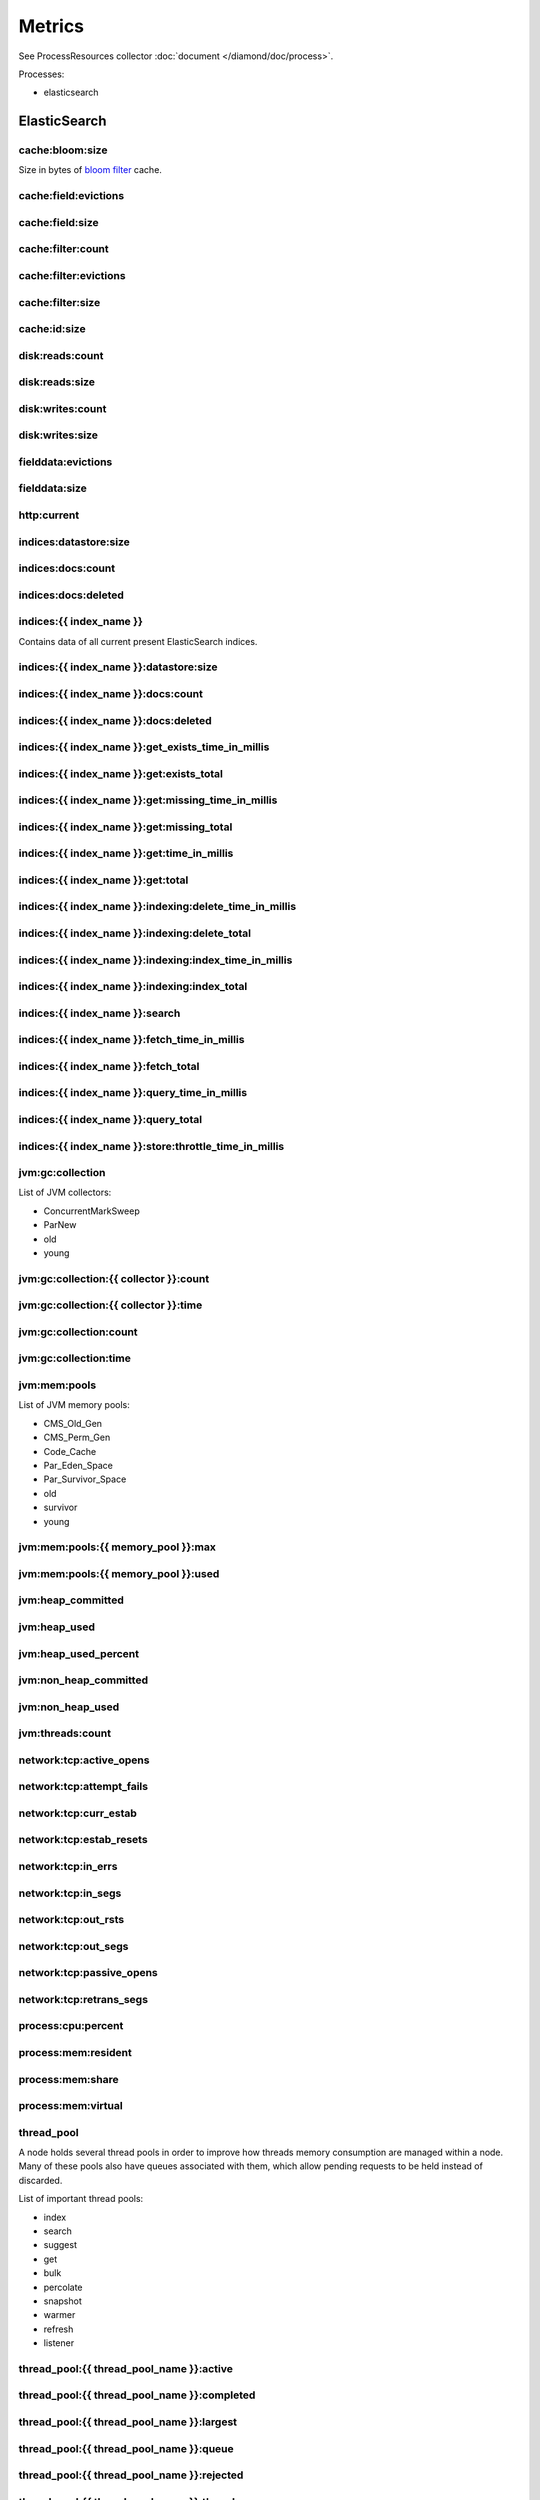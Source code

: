 Metrics
=======

See ProcessResources collector :doc:`document </diamond/doc/process>`.

Processes:

* elasticsearch

ElasticSearch
-------------

cache:bloom:size
~~~~~~~~~~~~~~~~

Size in bytes of `bloom filter
<http://en.wikipedia.org/wiki/Bloom_filter>`_ cache.

cache:field:evictions
~~~~~~~~~~~~~~~~~~~~~

cache:field:size
~~~~~~~~~~~~~~~~

cache:filter:count
~~~~~~~~~~~~~~~~~~

cache:filter:evictions
~~~~~~~~~~~~~~~~~~~~~~

cache:filter:size
~~~~~~~~~~~~~~~~~

cache:id:size
~~~~~~~~~~~~~

disk:reads:count
~~~~~~~~~~~~~~~~

disk:reads:size
~~~~~~~~~~~~~~~

disk:writes:count
~~~~~~~~~~~~~~~~~

disk:writes:size
~~~~~~~~~~~~~~~~

fielddata:evictions
~~~~~~~~~~~~~~~~~~~

fielddata:size
~~~~~~~~~~~~~~

http\:current
~~~~~~~~~~~~~

indices:datastore:size
~~~~~~~~~~~~~~~~~~~~~~

indices:docs:count
~~~~~~~~~~~~~~~~~~

indices:docs:deleted
~~~~~~~~~~~~~~~~~~~~

indices:{{ index_name }}
~~~~~~~~~~~~~~~~~~~~~~~~

Contains data of all current present ElasticSearch indices. 

indices:{{ index_name }}:datastore:size
~~~~~~~~~~~~~~~~~~~~~~~~~~~~~~~~~~~~~~~

indices:{{ index_name }}:docs:count
~~~~~~~~~~~~~~~~~~~~~~~~~~~~~~~~~~~

indices:{{ index_name }}:docs:deleted
~~~~~~~~~~~~~~~~~~~~~~~~~~~~~~~~~~~~~

indices:{{ index_name }}:get_exists_time_in_millis
~~~~~~~~~~~~~~~~~~~~~~~~~~~~~~~~~~~~~~~~~~~~~~~~~~

indices:{{ index_name }}:get:exists_total
~~~~~~~~~~~~~~~~~~~~~~~~~~~~~~~~~~~~~~~~~

indices:{{ index_name }}:get:missing_time_in_millis
~~~~~~~~~~~~~~~~~~~~~~~~~~~~~~~~~~~~~~~~~~~~~~~~~~~

indices:{{ index_name }}:get:missing_total
~~~~~~~~~~~~~~~~~~~~~~~~~~~~~~~~~~~~~~~~~~

indices:{{ index_name }}:get:time_in_millis
~~~~~~~~~~~~~~~~~~~~~~~~~~~~~~~~~~~~~~~~~~~

indices:{{ index_name }}:get:total
~~~~~~~~~~~~~~~~~~~~~~~~~~~~~~~~~~

indices:{{ index_name }}:indexing:delete_time_in_millis
~~~~~~~~~~~~~~~~~~~~~~~~~~~~~~~~~~~~~~~~~~~~~~~~~~~~~~~

indices:{{ index_name }}:indexing:delete_total
~~~~~~~~~~~~~~~~~~~~~~~~~~~~~~~~~~~~~~~~~~~~~~

indices:{{ index_name }}:indexing:index_time_in_millis
~~~~~~~~~~~~~~~~~~~~~~~~~~~~~~~~~~~~~~~~~~~~~~~~~~~~~~

indices:{{ index_name }}:indexing:index_total
~~~~~~~~~~~~~~~~~~~~~~~~~~~~~~~~~~~~~~~~~~~~~

indices:{{ index_name }}:search
~~~~~~~~~~~~~~~~~~~~~~~~~~~~~~~

indices:{{ index_name }}:fetch_time_in_millis
~~~~~~~~~~~~~~~~~~~~~~~~~~~~~~~~~~~~~~~~~~~~~

indices:{{ index_name }}:fetch_total
~~~~~~~~~~~~~~~~~~~~~~~~~~~~~~~~~~~~

indices:{{ index_name }}:query_time_in_millis
~~~~~~~~~~~~~~~~~~~~~~~~~~~~~~~~~~~~~~~~~~~~~

indices:{{ index_name }}:query_total
~~~~~~~~~~~~~~~~~~~~~~~~~~~~~~~~~~~~

indices:{{ index_name }}:store:throttle_time_in_millis
~~~~~~~~~~~~~~~~~~~~~~~~~~~~~~~~~~~~~~~~~~~~~~~~~~~~~~

jvm:gc:collection
~~~~~~~~~~~~~~~~~

List of JVM collectors:

* ConcurrentMarkSweep

* ParNew

* old

* young

jvm:gc:collection:{{ collector }}:count
~~~~~~~~~~~~~~~~~~~~~~~~~~~~~~~~~~~~~~~

jvm:gc:collection:{{ collector }}:time
~~~~~~~~~~~~~~~~~~~~~~~~~~~~~~~~~~~~~~

jvm:gc:collection:count
~~~~~~~~~~~~~~~~~~~~~~~

jvm:gc:collection:time
~~~~~~~~~~~~~~~~~~~~~~

jvm:mem:pools
~~~~~~~~~~~~~

List of JVM memory pools:

* CMS_Old_Gen
  
* CMS_Perm_Gen
  
* Code_Cache
  
* Par_Eden_Space
  
* Par_Survivor_Space
  
* old

* survivor

* young

jvm:mem:pools:{{ memory_pool }}:max
~~~~~~~~~~~~~~~~~~~~~~~~~~~~~~~~~~~

jvm:mem:pools:{{ memory_pool }}:used
~~~~~~~~~~~~~~~~~~~~~~~~~~~~~~~~~~~~

jvm:heap_committed
~~~~~~~~~~~~~~~~~~

jvm:heap_used
~~~~~~~~~~~~~

jvm:heap_used_percent
~~~~~~~~~~~~~~~~~~~~~

jvm:non_heap_committed
~~~~~~~~~~~~~~~~~~~~~~

jvm:non_heap_used
~~~~~~~~~~~~~~~~~

jvm:threads:count
~~~~~~~~~~~~~~~~~

network:tcp:active_opens
~~~~~~~~~~~~~~~~~~~~~~~~

network:tcp:attempt_fails
~~~~~~~~~~~~~~~~~~~~~~~~~

network:tcp:curr_estab
~~~~~~~~~~~~~~~~~~~~~~

network:tcp:estab_resets
~~~~~~~~~~~~~~~~~~~~~~~~

network:tcp:in_errs
~~~~~~~~~~~~~~~~~~~

network:tcp:in_segs
~~~~~~~~~~~~~~~~~~~

network:tcp:out_rsts
~~~~~~~~~~~~~~~~~~~~

network:tcp:out_segs
~~~~~~~~~~~~~~~~~~~~

network:tcp:passive_opens
~~~~~~~~~~~~~~~~~~~~~~~~~

network:tcp:retrans_segs
~~~~~~~~~~~~~~~~~~~~~~~~

process:cpu:percent
~~~~~~~~~~~~~~~~~~~

process:mem:resident
~~~~~~~~~~~~~~~~~~~~

process:mem:share
~~~~~~~~~~~~~~~~~

process:mem:virtual
~~~~~~~~~~~~~~~~~~~

thread_pool
~~~~~~~~~~~

A node holds several thread pools in order to improve how threads
memory consumption are managed within a node. Many of these pools
also have queues associated with them, which allow pending requests
to be held instead of discarded.

List of important thread pools:

* index
  
* search

* suggest

* get

* bulk

* percolate

* snapshot

* warmer

* refresh

* listener

thread_pool:{{ thread_pool_name }}:active
~~~~~~~~~~~~~~~~~~~~~~~~~~~~~~~~~~~~~~~~~

thread_pool:{{ thread_pool_name }}:completed
~~~~~~~~~~~~~~~~~~~~~~~~~~~~~~~~~~~~~~~~~~~~

thread_pool:{{ thread_pool_name }}:largest
~~~~~~~~~~~~~~~~~~~~~~~~~~~~~~~~~~~~~~~~~~

thread_pool:{{ thread_pool_name }}:queue
~~~~~~~~~~~~~~~~~~~~~~~~~~~~~~~~~~~~~~~~

thread_pool:{{ thread_pool_name }}:rejected
~~~~~~~~~~~~~~~~~~~~~~~~~~~~~~~~~~~~~~~~~~~

thread_pool:{{ thread_pool_name }}:threads
~~~~~~~~~~~~~~~~~~~~~~~~~~~~~~~~~~~~~~~~~~

transport:rx:count
~~~~~~~~~~~~~~~~~~

transport:rx:size
~~~~~~~~~~~~~~~~~

transport:tx:count
~~~~~~~~~~~~~~~~~~

transport:tx:size
~~~~~~~~~~~~~~~~~
